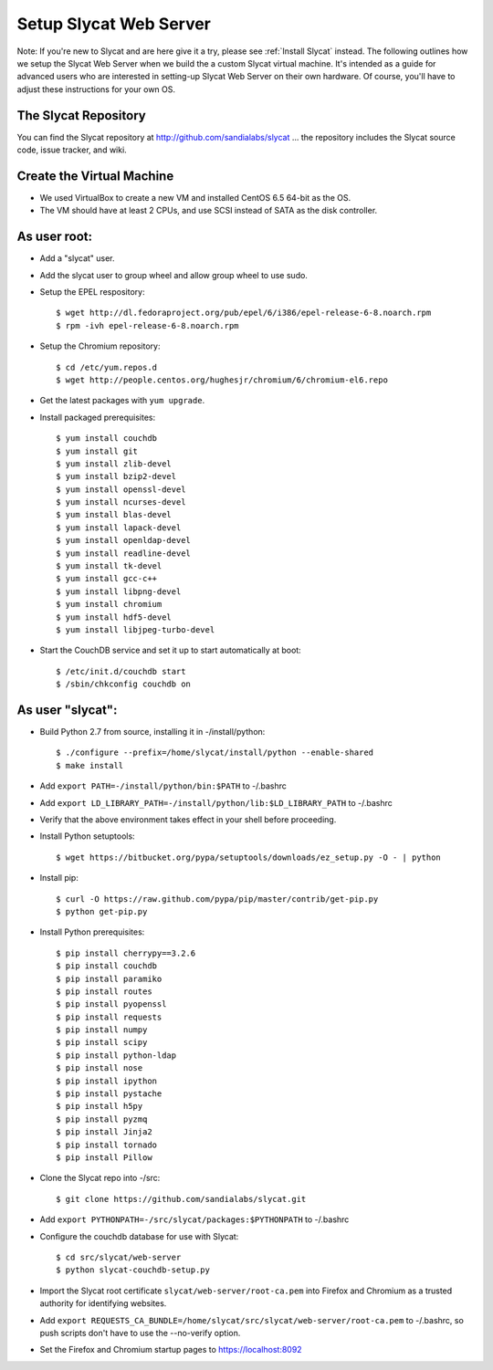 .. _Setup Slycat Web Server:

Setup Slycat Web Server
=======================

Note: If you're new to Slycat and are here give it a try, please see
:ref:`Install Slycat` instead. The following outlines how we setup the
Slycat Web Server when we build the a custom Slycat virtual machine.
It's intended as a guide for advanced users who are interested in
setting-up Slycat Web Server on their own hardware.  Of course,
you'll have to adjust these instructions for your own OS.

The Slycat Repository
---------------------

You can find the Slycat repository at http://github.com/sandialabs/slycat ... the repository
includes the Slycat source code, issue tracker, and wiki.

Create the Virtual Machine
--------------------------

-  We used VirtualBox to create a new VM and installed CentOS 6.5 64-bit
   as the OS.
-  The VM should have at least 2 CPUs, and use SCSI instead of SATA as
   the disk controller.

As user root:
-------------

-  Add a "slycat" user.
-  Add the slycat user to group wheel and allow group wheel to use sudo.
-  Setup the EPEL respository:

   ::

       $ wget http://dl.fedoraproject.org/pub/epel/6/i386/epel-release-6-8.noarch.rpm
       $ rpm -ivh epel-release-6-8.noarch.rpm

-  Setup the Chromium repository:

   ::

       $ cd /etc/yum.repos.d
       $ wget http://people.centos.org/hughesjr/chromium/6/chromium-el6.repo

-  Get the latest packages with ``yum upgrade``.
-  Install packaged prerequisites:

   ::

       $ yum install couchdb
       $ yum install git
       $ yum install zlib-devel
       $ yum install bzip2-devel
       $ yum install openssl-devel
       $ yum install ncurses-devel
       $ yum install blas-devel
       $ yum install lapack-devel
       $ yum install openldap-devel
       $ yum install readline-devel
       $ yum install tk-devel
       $ yum install gcc-c++
       $ yum install libpng-devel
       $ yum install chromium
       $ yum install hdf5-devel
       $ yum install libjpeg-turbo-devel

-  Start the CouchDB service and set it up to start automatically at
   boot:

   ::

       $ /etc/init.d/couchdb start
       $ /sbin/chkconfig couchdb on

As user "slycat":
-----------------

-  Build Python 2.7 from source, installing it in -/install/python:

   ::

       $ ./configure --prefix=/home/slycat/install/python --enable-shared
       $ make install

-  Add ``export PATH=-/install/python/bin:$PATH`` to -/.bashrc
-  Add ``export LD_LIBRARY_PATH=-/install/python/lib:$LD_LIBRARY_PATH``
   to -/.bashrc
-  Verify that the above environment takes effect in your shell before
   proceeding.
-  Install Python setuptools:

   ::

       $ wget https://bitbucket.org/pypa/setuptools/downloads/ez_setup.py -O - | python

-  Install pip:

   ::

       $ curl -O https://raw.github.com/pypa/pip/master/contrib/get-pip.py
       $ python get-pip.py

-  Install Python prerequisites:

   ::

       $ pip install cherrypy==3.2.6
       $ pip install couchdb
       $ pip install paramiko
       $ pip install routes
       $ pip install pyopenssl
       $ pip install requests
       $ pip install numpy
       $ pip install scipy
       $ pip install python-ldap
       $ pip install nose
       $ pip install ipython
       $ pip install pystache
       $ pip install h5py
       $ pip install pyzmq
       $ pip install Jinja2
       $ pip install tornado
       $ pip install Pillow

-  Clone the Slycat repo into -/src:

   ::

       $ git clone https://github.com/sandialabs/slycat.git

-  Add ``export PYTHONPATH=-/src/slycat/packages:$PYTHONPATH`` to
   -/.bashrc

-  Configure the couchdb database for use with Slycat:

   ::

       $ cd src/slycat/web-server
       $ python slycat-couchdb-setup.py

-  Import the Slycat root certificate ``slycat/web-server/root-ca.pem``
   into Firefox and Chromium as a trusted authority for identifying
   websites.

-  Add
   ``export REQUESTS_CA_BUNDLE=/home/slycat/src/slycat/web-server/root-ca.pem``
   to -/.bashrc, so push scripts don't have to use the --no-verify
   option.

-  Set the Firefox and Chromium startup pages to https://localhost:8092


